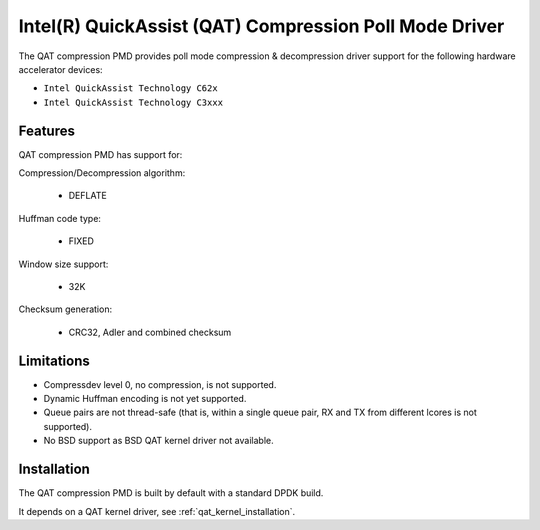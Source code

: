 ..  SPDX-License-Identifier: BSD-3-Clause
    Copyright(c) 2018 Intel Corporation.

Intel(R) QuickAssist (QAT) Compression Poll Mode Driver
=======================================================

The QAT compression PMD provides poll mode compression & decompression driver
support for the following hardware accelerator devices:

* ``Intel QuickAssist Technology C62x``
* ``Intel QuickAssist Technology C3xxx``


Features
--------

QAT compression PMD has support for:

Compression/Decompression algorithm:

    * DEFLATE

Huffman code type:

    * FIXED

Window size support:

    * 32K

Checksum generation:

    * CRC32, Adler and combined checksum

Limitations
-----------

* Compressdev level 0, no compression, is not supported.
* Dynamic Huffman encoding is not yet supported.
* Queue pairs are not thread-safe (that is, within a single queue pair, RX and TX from different lcores is not supported).
* No BSD support as BSD QAT kernel driver not available.


Installation
------------

The QAT compression PMD is built by default with a standard DPDK build.

It depends on a QAT kernel driver, see :ref:`qat_kernel_installation`.
